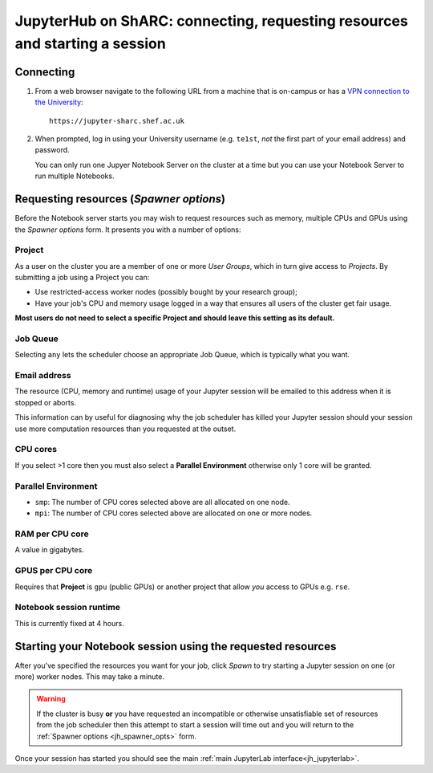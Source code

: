 .. _jh_conn_res_req_start: 

JupyterHub on ShARC: connecting, requesting resources and starting a session 
============================================================================

Connecting
----------

#. From a web browser navigate to the following URL 
   from a machine that is on-campus or
   has a `VPN connection to the University <https://www.sheffield.ac.uk/it-services/vpn>`__: ::

        https://jupyter-sharc.shef.ac.uk

#. When prompted, log in using your University username 
   (e.g. ``te1st``, *not* the first part of your email address)
   and password.

   .. image:: /images/jupyterhub/jh-sharc-login.png

   You can only run one Jupyer Notebook Server on the cluster at a time but 
   you can use your Notebook Server to run multiple Notebooks.

.. _jh_spawner_opts:

Requesting resources (*Spawner options*)
----------------------------------------

Before the Notebook server starts you may wish to 
request resources such as memory, multiple CPUs and GPUs 
using the *Spawner options* form.  It presents you with 
a number of options:

Project
^^^^^^^

As a user on the cluster you are a member of one or more *User Groups*, 
which in turn give access to *Projects*.  By submitting a job 
using a Project you can:

* Use restricted-access worker nodes (possibly bought by your research group);
* Have your job's CPU and memory usage logged in a way that 
  ensures all users of the cluster get fair usage.

**Most users do not need to select a specific Project and 
should leave this setting as its default.**

Job Queue
^^^^^^^^^

Selecting ``any`` lets the scheduler choose an appropriate Job Queue, 
which is typically what you want.

Email address
^^^^^^^^^^^^^

The resource (CPU, memory and runtime) usage of your Jupyter session will be 
emailed to this address when it is stopped or aborts.

This information can by useful for diagnosing 
why the job scheduler has killed your Jupyter session 
should your session use more computation resources 
than you requested at the outset.

CPU cores
^^^^^^^^^

If you select >1 core then you must also 
select a **Parallel Environment** 
otherwise only 1 core will be granted.

Parallel Environment
^^^^^^^^^^^^^^^^^^^^

* ``smp``: The number of CPU cores selected above 
  are all allocated on one node.
* ``mpi``: The number of CPU cores selected above 
  are allocated on one or more nodes.

RAM per CPU core
^^^^^^^^^^^^^^^^

A value in gigabytes.

GPUS per CPU core
^^^^^^^^^^^^^^^^^

Requires that **Project** is ``gpu`` (public GPUs) or another project that allow *you* access to GPUs e.g. ``rse``.

Notebook session runtime
^^^^^^^^^^^^^^^^^^^^^^^^

This is currently fixed at 4 hours.

Starting your Notebook session using the requested resources
------------------------------------------------------------

After you've specified the resources you want for your job,
click *Spawn* to try starting a Jupyter session on one (or more) worker nodes.
This may take a minute.

.. warning::

   If the cluster is busy **or** 
   you have requested an incompatible or otherwise unsatisfiable set of resources 
   from the job scheduler
   then this attempt to start a session will time out
   and you will return to the :ref:`Spawner options <jh_spawner_opts>` form.

Once your session has started you should see the main :ref:`main JupyterLab interface<jh_jupyterlab>`.
